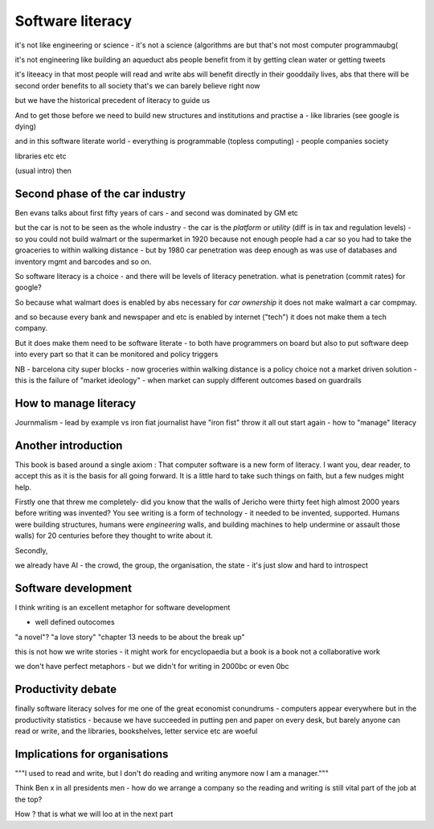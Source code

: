 Software literacy
=================


it's not like engineering or science - it's not a science
(algorithms are but that's not most computer programmaubg(

it's not engineering like building an aqueduct abs people benefit from it by getting clean water or getting tweets

it's liteeacy in that most people will read and write abs will benefit directly in their gooddaily lives, abs that there will be second order benefits to all society that's
we can barely believe right now

but we have the historical precedent of literacy to guide us

And to get those before we need to build new structures and institutions and practise a - like libraries (see google is dying) 

and in this software literate world - everything is programmable (topless computing) - people companies society 

libraries etc etc 


(usual intro) then 


Second phase of the car industry
----------------------

Ben evans talks about first fifty years of cars - and second was dominated by GM etc

but the car is not to be seen as the whole industry - the car is the *platform* or *utility* (diff is in tax and regulation levels) - so you could not build walmart or the supermarket in 1920 because not enough people had a car so you had to take the groaceries to within walking distance - but by 1980 car penetration was deep enough as was use of databases and inventory mgmt and barcodes and so on.

So software literacy is a choice - and there will be levels of literacy penetration.  what is penetration (commit rates) for google? 

So because what walmart does is enabled by abs necessary for *car ownership* it does not make walmart a car compmay.

and so because every bank and newspaper and etc is enabled by internet ("tech") it does not make them a tech company.

But it does make them need to be software literate - to both have programmers on board but also to put software deep into every part so that it can be monitored and policy triggers 

NB - barcelona city super blocks - now groceries within walking distance is a policy choice not a market driven solution - this is the failure of "market ideology" - when market can supply different outcomes based on guardrails 

How to manage literacy
----------------------
Journmalism 
- lead by example vs iron fiat
journalist have "iron fist" throw it all out start again - how to "manage" literacy 

Another introduction
--------------------

This book is based around a single axiom : That computer software is a new form of literacy.  I want you, dear reader, to accept this as it is the basis for all going forward.  It is a little hard to take such things on faith, but a few nudges might help.

Firstly one that threw me completely- did you know that the walls of Jericho were thirty feet high almost 2000 years before writing was invented?  You see writing is a form of technology - it needed to be invented, supported.  Humans were building structures, humans were *engineering* walls, and building machines to help undermine or assault those walls) for 20 centuries before 
they thought to write about it.

Secondly, 

we already have AI - the crowd, the group, the organisation, the state - it's just slow and hard to introspect



Software development 
--------------------

I think writing is an excellent metaphor for software development 

- well defined outocomes 
"a novel"?
"a love story"
"chapter 13 needs to be about the break up"


this is not how we write stories - it might work for encyclopaedia but a book is a book not a collaborative work 

we don't have perfect metaphors - but we didn't for writing in 2000bc or even 0bc

Productivity debate
--------------------

finally software literacy solves for me one of the great economist conundrums - computers appear everywhere but in the productivity statistics - because we have succeeded in putting pen and paper on every desk, but barely anyone can read or write, and the libraries, bookshelves, letter service etc are woeful

Implications for organisations 
------------------------------

"""I used to read and write, but I don't do reading and writing anymore now I am a manager."""

Think Ben x in all
presidents men - how do we arrange a company so the reading and writing is still vital part of the job at the top? 

How ? that is what we will
loo at in the next part 



